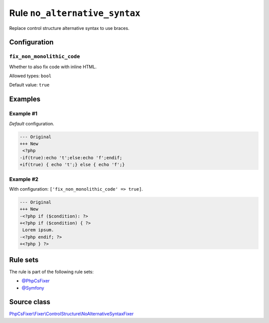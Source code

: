 ==============================
Rule ``no_alternative_syntax``
==============================

Replace control structure alternative syntax to use braces.

Configuration
-------------

``fix_non_monolithic_code``
~~~~~~~~~~~~~~~~~~~~~~~~~~~

Whether to also fix code with inline HTML.

Allowed types: ``bool``

Default value: ``true``

Examples
--------

Example #1
~~~~~~~~~~

*Default* configuration.

.. code-block:: diff

   --- Original
   +++ New
    <?php
   -if(true):echo 't';else:echo 'f';endif;
   +if(true) { echo 't';} else { echo 'f';}

Example #2
~~~~~~~~~~

With configuration: ``['fix_non_monolithic_code' => true]``.

.. code-block:: diff

   --- Original
   +++ New
   -<?php if ($condition): ?>
   +<?php if ($condition) { ?>
    Lorem ipsum.
   -<?php endif; ?>
   +<?php } ?>

Rule sets
---------

The rule is part of the following rule sets:

- `@PhpCsFixer <./../../ruleSets/PhpCsFixer.rst>`_
- `@Symfony <./../../ruleSets/Symfony.rst>`_

Source class
------------

`PhpCsFixer\\Fixer\\ControlStructure\\NoAlternativeSyntaxFixer <./../../../src/Fixer/ControlStructure/NoAlternativeSyntaxFixer.php>`_
